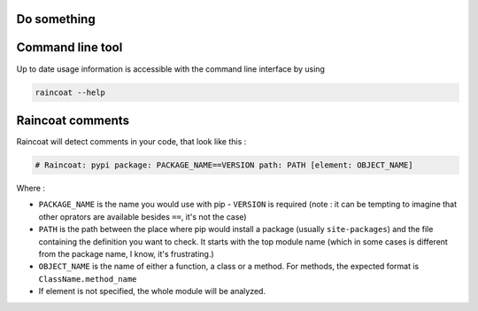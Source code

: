 Do something
============


Command line tool
=================

Up to date usage information is accessible with the command line interface by using

.. code-block:: bash

    raincoat --help


Raincoat comments
=================

Raincoat will detect comments in your code, that look like this :

.. code-block:: python

    # Raincoat: pypi package: PACKAGE_NAME==VERSION path: PATH [element: OBJECT_NAME]

Where :

- ``PACKAGE_NAME`` is the name you would use with pip - ``VERSION`` is required (note :
  it can be tempting to imagine that other oprators are available besides ``==``, it's
  not the case)
- ``PATH`` is the path between the place where pip would install a package
  (usually ``site-packages``) and the file containing the definition you want to check.
  It starts with the top module name (which in some cases is different from the package
  name, I know, it's frustrating.)
- ``OBJECT_NAME`` is the name of either a function, a class or a method. For methods,
  the expected format is ``ClassName.method_name``
- If element is not specified, the whole module will be analyzed.
